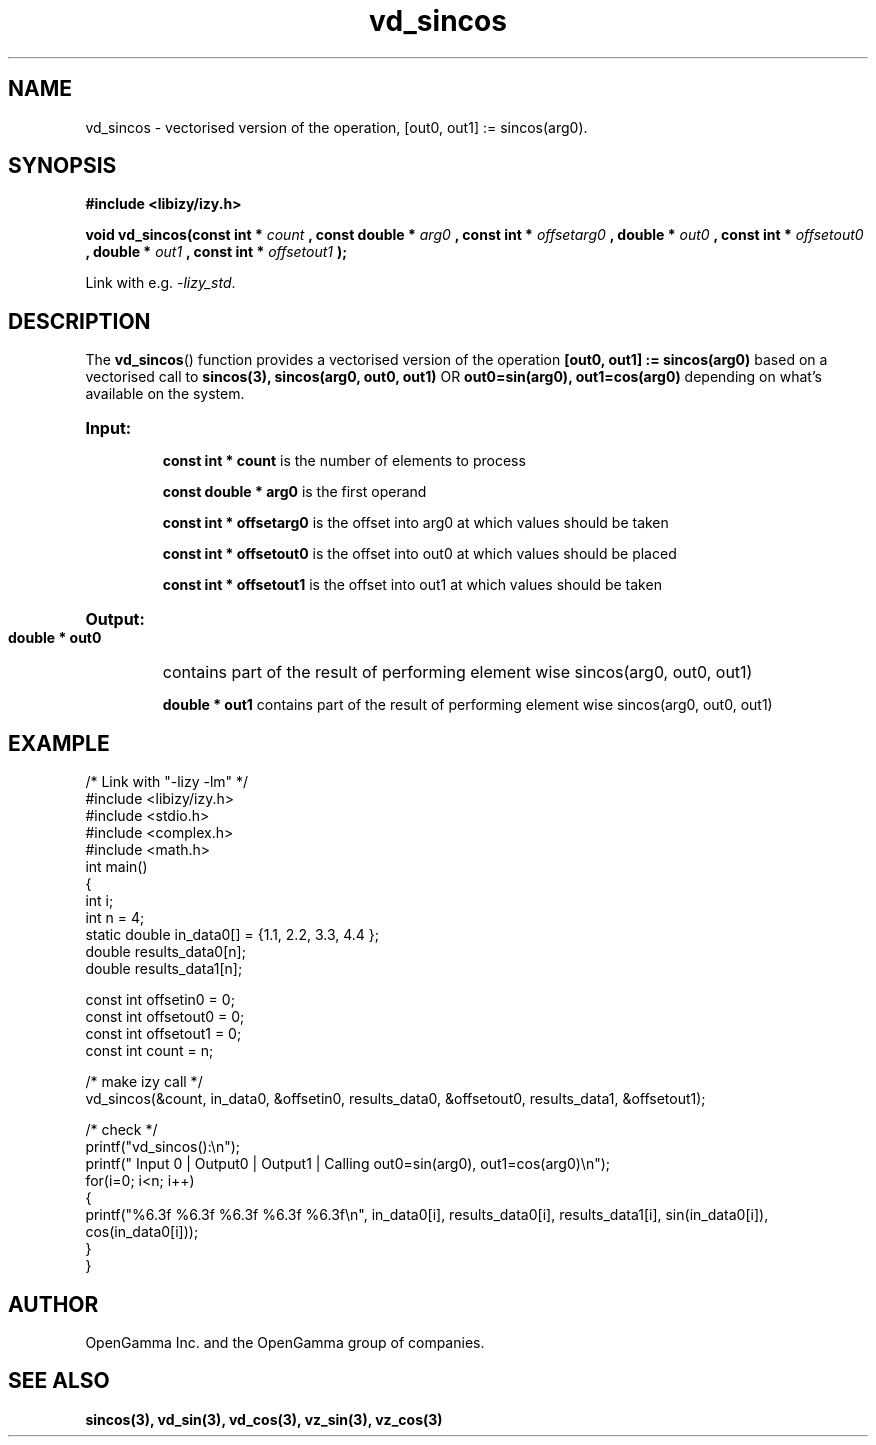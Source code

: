 .\" %%%LICENSE_START(APACHE_V2)
.\"
.\" Copyright (C) 2013 - present by OpenGamma Inc. and the OpenGamma group of companies
.\"
.\" Please see distribution for license.
.\"
.\" %%%LICENSE_END

.TH vd_sincos 3  "15 Jul 2014" "version 0.1"
.SH NAME
vd_sincos - vectorised version of the operation, [out0, out1] := sincos(arg0).
.SH SYNOPSIS
.B #include <libizy/izy.h>
.sp
.BI "void vd_sincos(const int * "count
.BI ", const double * "arg0
.BI ", const int * "offsetarg0
.BI ", double * "out0
.BI ", const int * "offsetout0
.BI ", double * "out1
.BI ", const int * "offsetout1
.B ");"


Link with e.g. \fI\-lizy_std\fP.
.SH DESCRIPTION
The 
.BR vd_sincos ()
function provides a vectorised version of the operation 
.B [out0, out1] := sincos(arg0)
based on a vectorised call to
.B sincos(3), sincos(arg0, out0, out1)
OR
.B out0=sin(arg0), out1=cos(arg0)
depending on what's available on the system.

.HP
.B Input:

.B "const int * count"
is the number of elements to process

.B "const double * arg0"
is the first operand

.B "const int * offsetarg0"
is the offset into arg0 at which values should be taken

.B "const int * offsetout0"
is the offset into out0 at which values should be placed

.B "const int * offsetout1"
is the offset into out1 at which values should be taken

.HP
.BR Output:

.B "double * out0"
contains part of the result of performing element wise sincos(arg0, out0, out1)

.B "double * out1"
contains part of the result of performing element wise sincos(arg0, out0, out1)

.PP
.SH EXAMPLE
.nf
/* Link with "-lizy -lm" */
#include <libizy/izy.h>
#include <stdio.h>
#include <complex.h>
#include <math.h>
int main()
{
  int i;
  int n = 4;
  static double in_data0[] = {1.1, 2.2, 3.3, 4.4 };
  double results_data0[n];
  double results_data1[n];

  const int offsetin0 = 0;
  const int offsetout0 = 0;
  const int offsetout1 = 0;
  const int count = n;

  /* make izy call */
  vd_sincos(&count, in_data0, &offsetin0, results_data0, &offsetout0, results_data1, &offsetout1);

  /* check */
  printf("vd_sincos():\\n");
  printf(" Input 0 | Output0 | Output1 | Calling out0=sin(arg0), out1=cos(arg0)\\n");
  for(i=0; i<n; i++)
    {
      printf("%6.3f    %6.3f    %6.3f    %6.3f   %6.3f\\n", in_data0[i], results_data0[i], results_data1[i], sin(in_data0[i]), cos(in_data0[i]));
    }
}
.fi
.SH AUTHOR
OpenGamma Inc. and the OpenGamma group of companies.
.SH "SEE ALSO"
.B sincos(3), vd_sin(3), vd_cos(3), vz_sin(3), vz_cos(3)
